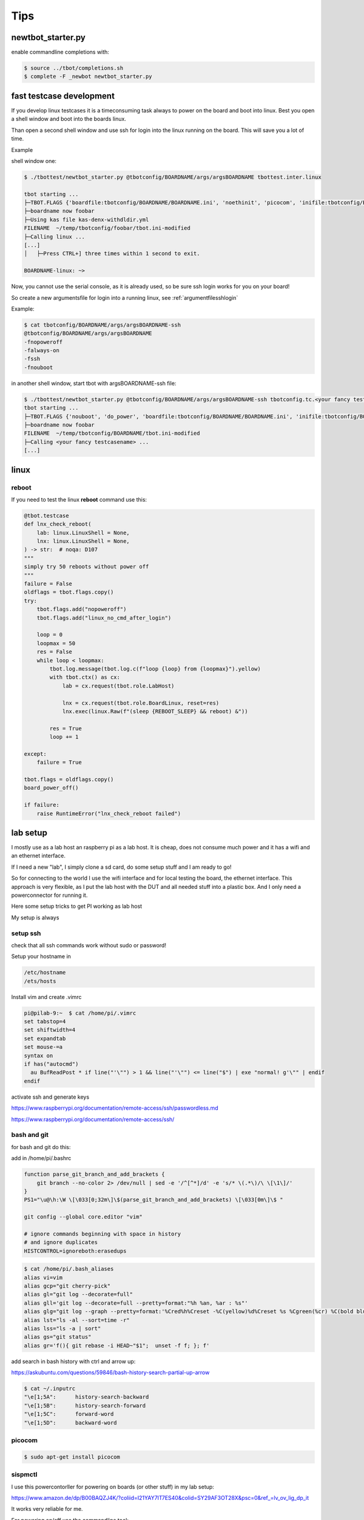 Tips
====

newtbot_starter.py
------------------

enable commandline completions with:

.. code-block:: bash

        $ source ../tbot/completions.sh
        $ complete -F _newbot newtbot_starter.py


fast testcase development
-------------------------

If you develop linux testcases it is a timeconsuming task always to power on
the board and boot into linux. Best you open a shell window and boot
into the boards linux.

Than open a second shell window and use ssh for login into the linux
running on the board. This will save you a lot of time.

Example

shell window one:

.. code-block:: bash

   $ ./tbottest/newtbot_starter.py @tbotconfig/BOARDNAME/args/argsBOARDNAME tbottest.inter.linux

   tbot starting ...
   ├─TBOT.FLAGS {'boardfile:tbotconfig/BOARDNAME/BOARDNAME.ini', 'noethinit', 'picocom', 'inifile:tbotconfig/BOARDNAME/tbot.ini', 'do_power', 'useifconfig'}
   ├─boardname now foobar
   ├─Using kas file kas-denx-withdldir.yml
   FILENAME  ~/temp/tbotconfig/foobar/tbot.ini-modified
   ├─Calling linux ...
   [...]
   │   ├─Press CTRL+] three times within 1 second to exit.

   BOARDNAME-linux: ~>


Now, you cannot use the serial console, as it is already used,
so be sure ssh login works for you on your board!

So create a new argumentsfile for login into a running linux,
see :ref:`argumentfilesshlogin`

Example:

.. code-block:: bash

    $ cat tbotconfig/BOARDNAME/args/argsBOARDNAME-ssh
    @tbotconfig/BOARDNAME/args/argsBOARDNAME
    -fnopoweroff
    -falways-on
    -fssh
    -fnouboot


in another shell window, start tbot with argsBOARDNAME-ssh file:

.. code-block:: bash

   $ ./tbottest/newtbot_starter.py @tbotconfig/BOARDNAME/args/argsBOARDNAME-ssh tbotconfig.tc.<your fancy testcasename>
   tbot starting ...
   ├─TBOT.FLAGS {'nouboot', 'do_power', 'boardfile:tbotconfig/BOARDNAME/BOARDNAME.ini', 'inifile:tbotconfig/BOARDNAME/tbot.ini', 'ssh', 'useifconfig', 'always-on', 'nopoweroff', 'noethinit'}
   ├─boardname now foobar
   FILENAME  ~/temp/tbotconfig/BOARDNAME/tbot.ini-modified
   ├─Calling <your fancy testcasename> ...
   [...]

linux
-----

reboot
......

If you need to test the linux **reboot** command use this:

.. code-block:: python

    @tbot.testcase
    def lnx_check_reboot(
        lab: linux.LinuxShell = None,
        lnx: linux.LinuxShell = None,
    ) -> str:  # noqa: D107
    """
    simply try 50 reboots without power off
    """
    failure = False
    oldflags = tbot.flags.copy()
    try:
        tbot.flags.add("nopoweroff")
        tbot.flags.add("linux_no_cmd_after_login")

        loop = 0
        loopmax = 50
        res = False
        while loop < loopmax:
            tbot.log.message(tbot.log.c(f"loop {loop} from {loopmax}").yellow)
            with tbot.ctx() as cx:
                lab = cx.request(tbot.role.LabHost)

                lnx = cx.request(tbot.role.BoardLinux, reset=res)
                lnx.exec(linux.Raw(f"(sleep {REBOOT_SLEEP} && reboot) &"))

            res = True
            loop += 1

    except:
        failure = True

    tbot.flags = oldflags.copy()
    board_power_off()

    if failure:
        raise RuntimeError("lnx_check_reboot failed")


lab setup
---------

I mostly use as a lab host an raspberry pi as a lab host. It is cheap,
does not consume much power and it has a wifi and an ethernet interface.

If I need a new "lab", I simply clone a sd card, do some setup stuff and
I am ready to go!

So for connecting to the world I use the wifi interface and for local
testing the board, the ethernet interface. This approach is very
flexible, as I put the lab host with the DUT and all needed stuff into
a plastic box. And I only need a powerconnector for running it.

Here some setup tricks to get PI working as lab host

My setup is always

.. aafig::

    +-------------------+
    | Wifi to the world |
    +-------------------+
           ^
           |
           |  wifi
           |
           v
    +---------------------+
    |    wlan0            |
    |                     |
    |        PI           |
    |                     |
    | runs:               |
    | - tftp server       |
    | - local DHCP server |
    | - nfs server        |
    |                     |
    |    eth0             |
    +---------------------+
           ^
           |
           | ethernet
           | 192.168.3.x
           |
           v
    +----------+
    |    eth0  |
    |          |
    |   DUT    |
    |          |
    +----------+

setup ssh
.........

check that all ssh commands work without sudo or password!


Setup your hostname in

.. code-block:: bash

  /etc/hostname
  /ets/hosts

Install vim and create .vimrc

.. code-block:: bash

    pi@pilab-9:~  $ cat /home/pi/.vimrc
    set tabstop=4
    set shiftwidth=4
    set expandtab
    set mouse-=a
    syntax on
    if has("autocmd")
      au BufReadPost * if line("'\"") > 1 && line("'\"") <= line("$") | exe "normal! g'\"" | endif
    endif

activate ssh and generate keys

https://www.raspberrypi.org/documentation/remote-access/ssh/passwordless.md

https://www.raspberrypi.org/documentation/remote-access/ssh/

bash and git
............

for bash and git do this:

add in /home/pi/.bashrc

.. code-block:: bash

    function parse_git_branch_and_add_brackets {
        git branch --no-color 2> /dev/null | sed -e '/^[^*]/d' -e 's/* \(.*\)/\ \[\1\]/'
    }
    PS1="\u@\h:\W \[\033[0;32m\]\$(parse_git_branch_and_add_brackets) \[\033[0m\]\$ "

    git config --global core.editor "vim"

    # ignore commands beginning with space in history
    # and ignore duplicates
    HISTCONTROL=ignoreboth:erasedups

.. code-block:: bash

    $ cat /home/pi/.bash_aliases
    alias vi=vim
    alias gcp="git cherry-pick"
    alias gl="git log --decorate=full"
    alias gll='git log --decorate=full --pretty=format:"%h %an, %ar : %s"'
    alias glg="git log --graph --pretty=format:'%Cred%h%Creset -%C(yellow)%d%Creset %s %Cgreen(%cr) %C(bold blue)<%an>%Creset' --abbrev-commit --date=relative"
    alias lst="ls -al --sort=time -r"
    alias lss="ls -a | sort"
    alias gs="git status"
    alias gr='f(){ git rebase -i HEAD~"$1";  unset -f f; }; f'

add search in bash history with ctrl and arrow up:

https://askubuntu.com/questions/59846/bash-history-search-partial-up-arrow

.. code-block:: bash

    $ cat ~/.inputrc
    "\e[1;5A":      history-search-backward
    "\e[1;5B":      history-search-forward
    "\e[1;5C":      forward-word
    "\e[1;5D":      backward-word

picocom
.......

.. code-block:: bash

    $ sudo apt-get install picocom

sispmctl
........

I use this powercontorller for powering on boards (or other stuff)
in my lab setup:

https://www.amazon.de/dp/B00BAQZJ4K/?coliid=I21YAY7IT7ES40&colid=SY29AF3OT28X&psc=0&ref_=lv_ov_lig_dp_it

It works very reliable for me.

For powering on/off use the commandline tool:

.. code-block:: bash

  $ sudo apt-get install sispmctl

did not worked for me, so I build it from source:

https://github.com/xypron/sispmctl

you need the following udev rules:

.. code-block:: bash

    $ cat /lib/udev/rules.d/60-sispmctl.rules
    SUBSYSTEM=="usb", ATTR{idVendor}=="04b4", ATTR{idProduct}=="fd10", GROUP="sispmctl", MODE="660"
    SUBSYSTEM=="usb", ATTR{idVendor}=="04b4", ATTR{idProduct}=="fd11", GROUP="sispmctl", MODE="660"
    SUBSYSTEM=="usb", ATTR{idVendor}=="04b4", ATTR{idProduct}=="fd12", GROUP="sispmctl", MODE="660"
    SUBSYSTEM=="usb", ATTR{idVendor}=="04b4", ATTR{idProduct}=="fd13", GROUP="sispmctl", MODE="660"
    SUBSYSTEM=="usb", ATTR{idVendor}=="04b4", ATTR{idProduct}=="fd15", GROUP="sispmctl", MODE="660"

and add sispmctl in /etc groups

.. code-block:: bash

    sispmctl:x:125:pi

don;t forget to reload rules with:

.. code-block:: bash

    $ sudo udevadm control --reload-rules


sudo without password
---------------------

https://linuxconfig.org/configure-sudo-without-password-on-ubuntu-20-04-focal-fossa-linux

gpio
----

a very good and (at least for me) stable gpio adapter for the raspberry PI is:

https://www.reichelt.de/de/de/raspberry-pi-relais-modul-8-channel-hutschiene-hls8l-dc5v-s-rpi-relais-8ch-p253984.html?PROVID=2788&gclid=EAIaIQobChMIk4qooNbpgwMVM6dmAh1IFAbrEAQYAyABEgImo_D_BwE&&r=1

based on

https://www.waveshare.com/wiki/RPi_Relay_Board_(B)

see the links for the description and for downloading drivers.


usb hub power control
.....................

.. code-block:: bash

    $ git clone https://github.com/hevz/hubpower.git

    $ cd hubpower

    $ gcc -o hubpower hubpower.c


    $ sudo ./hubpower 1:2 status
    Port  1 status: 0503  High-Speed Power-On Enabled Connected
    Port  2 status: 0100  Power-On
    Port  3 status: 0503  High-Speed Power-On Enabled Connected
    Port  4 status: 0100  Power-On
    Port  5 status: 0303  Low-Speed Power-On Enabled Connected

    $ ./hubpower 1:2 power 1 off

    $ ./hubpower 1:2 power 1 oon
    $ ./hubpower 1:2 bind


add static IP
.............

I did not get it yet, how I really setup PI with a static IP.

:-(

Hope I can update this her e soon.

tftpserver
..........

install tftpd-hpa with config file

.. code-block:: bash

    pi@pilab-3:~  $ cat /etc/default/tftpd-hpa
    # /etc/default/tftpd-hpa

    TFTP_USERNAME="tftp"
    TFTP_DIRECTORY="/srv/tftpboot"
    TFTP_ADDRESS="0.0.0.0:69"
    TFTP_OPTIONS="--secure --ipv4 -v -v"

useful commands:

.. code-block:: bash

    $ sudo netstat -anp|grep 69
    $ journalctl --all --no-pager -u tftpd-hpa
    $ sudo systemctl --all --no-pager restart tftpd-hpa

.. code-block:: bash

    sudo apt-get remove --purge tftpd

libftdi1 1.4
............

https://www.intra2net.com/en/developer/libftdi/download.php

.. code-block:: bash

    $ apt-get install libusb-1.0 libconfuse-dev

install as described in readme

.. code-block:: bash

    $ sudo make install


sdmux
.....

.. code-block:: bash

    $ git clone git://git.tizen.org/tools/testlab/sd-mux

install as described in readme


.. warning::

    As the PI mounts the sd card automagically, disable this!

.. code-block:: bash

    $ cat /etc/udev/rules.d/80-udisks2-nosdcard.rules
    # do not automount sd card

    SUBSYSTEMS=="usb", ENV{UDISKS_IGNORE}="1"

and do:

.. code-block:: bash

    $ systemctl restart udisks2.service

jlink
.....

download:

https://www.segger.com/downloads/jlink/

https://www.segger.com/downloads/jlink/#ESforARM

https://www.segger.com/downloads/jlink/#J-LinkSoftwareAndDocumentationPackBeta

uncompress it and

.. code-block:: bash

    $ sudo cp 99-jlink.rules /etc/udev/rules.d/
    $ sudo udevadm control --reload-rules
    $ sudo udevadm trigger

swupdate
........

If we want to use **swupdate-client.py** you need to install:

.. code-block:: bash

    $ pip3 install websockets --user


nfsserver
.........

https://www.elektronik-kompendium.de/sites/raspberry-pi/2007061.htm

setup workdir and nfs subdir

.. code-block:: bash

    $ sudo mkdir /work
    $ sudo chmod 777 /work
    $ mkdir /work/pi
    $ mkdir /work/pi/tbot-workdir
    $ mkdir /work/pi/tbot-workdir/nfs

.. code-block:: bash

    $ sudo apt-get install nfs-kernel-server

server config:

.. code-block:: bash

    pi@pilab-9:~  $ cat /etc/default/nfs-kernel-server
    # Number of servers to start up
    RPCNFSDCOUNT=8

    # Runtime priority of server (see nice(1))
    RPCNFSDPRIORITY=0

    # Options for rpc.mountd.
    # If you have a port-based firewall, you might want to set up
    # a fixed port here using the --port option. For more information,
    # see rpc.mountd(8) or http://wiki.debian.org/SecuringNFS
    # To disable NFSv4 on the server, specify '--no-nfs-version 4' here
    RPCMOUNTDOPTS="--manage-gids"

    # Do you want to start the svcgssd daemon? It is only required for Kerberos
    # exports. Valid alternatives are "yes" and "no"; the default is "no".
    NEED_SVCGSSD=""

    # Options for rpc.svcgssd.
    RPCSVCGSSDOPTS=""

folders exported config:

.. code-block:: bash

    pi@pilab-9:~  $ cat /etc/exports
    /work/pi/tbot-workdir/nfs  192.168.3.0/255.255.255.0(rw,no_root_squash,sync)
    /work/pi/tbot-workdir/nfs  192.168.7.0/255.255.255.0(rw,no_root_squash,sync)


After changes on this files do not forget:

.. code-block:: bash

    $ sudo exportfs -ra
    $ sudo service nfs-kernel-server restart


dhcp server installation on PI
..............................

wlan0 = wi-fi to outer space

eth0 = dev network

I use this dhcp server:

https://help.ubuntu.com/community/isc-dhcp-server

installation on PI with:

.. code-block:: bash

    pi@pilab-9:local  $ sudo apt-get install isc-dhcp-server

and use this config file

.. code-block:: bash

    pi@pilab-9:local  $ cat /etc/dhcp/dhcpd.conf
    option domain-name "pilab.local";
    option domain-name-servers 8.8.8.8, 8.8.4.4;

    default-lease-time 6000;
    max-lease-time 7200;

    ddns-update-style none;

    authoritative;

    subnet 192.168.3.0 netmask 255.255.255.0 {
      range 192.168.3.1 192.168.3.100;
      option subnet-mask 255.255.255.0;
      option broadcast-address 192.168.3.255;
      option routers 192.168.3.1;
    }

.. code-block:: bash

    pi@pilab-9:local  $ cat /etc/default/isc-dhcp-server
    INTERFACESv4="eth0"
    INTERFACESv6=""

install chrony on PI
....................

.. code-block:: bash

        $ sudo apt-get install chrony

To enable NTP server daemon add in ```/etc/chrony/chrony.conf```

.. code-block:: bash

        local stratum 10
        allow 192.168.3.0/16

the last line ```allow...``` limits NTP server for eth0 interface only!

.. hint::

        install chrony commandline tool on DUT

pass NTP server address through DHCP to the DUT
...............................................

add option:

.. code-block:: bash

        option ntp-servers 192.168.3.1;

in file ```/etc/dhcp/dhcpd.conf```. You can than use the NTP server
address in udhcpc scripts in variable ```ntpsrv```

configure chrony to get NTP server address from DHCP
....................................................

first ensure NTP server address is passed to the DUT via DHCP, see

`pass NTP server address through DHCP to the DUT`_

create on the target a config file for chrony in your DHCP clients
configuration scripts.

For example udhcpc setup

add ```/etc/udhcpc.d/60-set-chrony-ntp-server``` with

.. code-block:: bash

        #!/bin/sh

        echo "Calling /etc/udhcpc.d/60-set-chrony-ntp-server ntpsrv ${ntpsrv}"

        CHRONYCONFIG=/var/run/chrony.d
        mkdir -p $CHRONYCONFIG

        echo server ${ntpsrv} > $CHRONYCONFIG/ntpserver.conf
        echo allow ${ntpsrv} >> $CHRONYCONFIG/ntpserver.conf

Now when your udhcpc starts and get the NTP server address, it should
call ```/etc/udhcpc.d/60-set-chrony-ntp-server``` which creates chrony
configuration file ```/var/run/chrony.d/ntpserver.conf```

Don;t forget to add ```/var/run/chrony.d``` in ```/etc/chrony.conf```,
so that chrony scans config files in ```/var/run/chrony.d```

.. code-block:: bash

        # add other config directories chrony can use
        confdir /var/run/chrony.d

Now if chrony starts, it passes the config files in ```/var/run/chrony.d```
and so, get the NTP server address from udhcpc. Of course, ensure, that
chrony starts after udhcpc is finished.

enable Internet access from DUT over ethernet
.............................................

uncomment in /etc/sysctl.conf

.. code-block:: bash

    net.ipv4.ip_foward=1

install iptable support with:

.. code-block:: bash

    $ sudo apt-get install iptables-persistent

and create the following rules:

.. code-block:: bash

    $ sudo iptables -t nat -A POSTROUTING -o wlan0 -j MASQUERADE
    $ sudo iptables -A FORWARD -i wlan0 -o eth0 -m state --state RELATED,ESTABLISHED -j ACCEPT
    $ sudo iptables -A FORWARD -i eth0 -o wlan0 -j ACCEPT


and save this rules with the following command:

.. code-block:: bash

    $ sudo netfilter-persistent save
    $ sudo netfilter-persistent reload

the rules are stored in this file:

.. code-block:: bash

    $ sudo cat /etc/iptables/rules.v4
    # Generated by xtables-save v1.8.2 on Wed Aug  9 11:30:33 2023
    *filter
    :INPUT ACCEPT [0:0]
    :FORWARD ACCEPT [0:0]
    :OUTPUT ACCEPT [0:0]
    -A FORWARD -i eth0 -o wlan0 -j ACCEPT
    -A FORWARD -i wlan0 -o eth0 -m state --state RELATED,ESTABLISHED -j ACCEPT
    COMMIT
    # Completed on Wed Aug  9 11:30:33 2023
    # Generated by xtables-save v1.8.2 on Wed Aug  9 11:30:33 2023
    *nat
    :PREROUTING ACCEPT [0:0]
    :INPUT ACCEPT [0:0]
    :POSTROUTING ACCEPT [0:0]
    :OUTPUT ACCEPT [0:0]
    -A POSTROUTING -o wlan0 -j MASQUERADE
    COMMIT
    # Completed on Wed Aug  9 11:30:33 2023


now a ping for example to google.com from your DUT should work!

Found this tips here:

https://serverfault.com/questions/267580/linux-routing-traffic-between-two-networks-with-iptables

May it does not work, so your routing table should look like:

.. code-block:: bash

    # route
    Kernel IP routing table
    Destination     Gateway         Genmask         Flags Metric Ref    Use Iface
    default         _gateway        0.0.0.0         UG    0      0        0 eth0
    192.168.3.0     *               255.255.255.0   U     0      0        0 eth0

may you need to add:

.. code-block:: bash

    # route add default gw 192.168.3.1

    # dhcp-lease-list

    # udhcpc -i eth0
